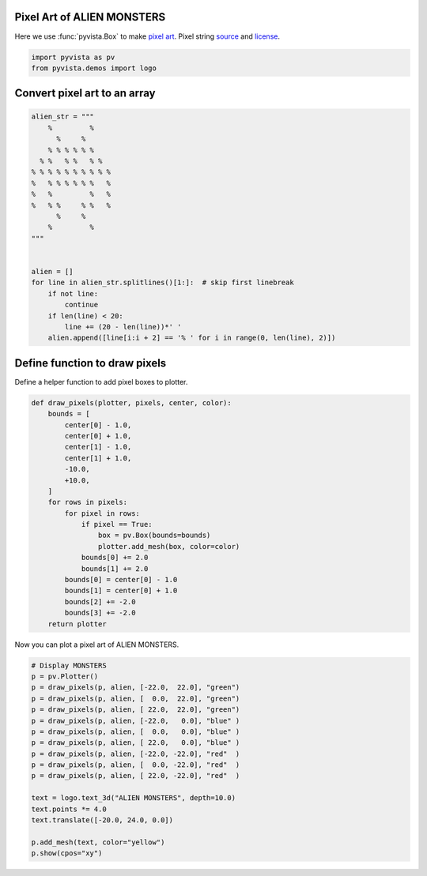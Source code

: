 
.. DO NOT EDIT.
.. THIS FILE WAS AUTOMATICALLY GENERATED BY SPHINX-GALLERY.
.. TO MAKE CHANGES, EDIT THE SOURCE PYTHON FILE:
.. "examples/00-load/create-pixel-art.py"
.. LINE NUMBERS ARE GIVEN BELOW.

.. only:: html

    .. note::
        :class: sphx-glr-download-link-note

        Click :ref:`here <sphx_glr_download_examples_00-load_create-pixel-art.py>`
        to download the full example code

.. rst-class:: sphx-glr-example-title

.. _sphx_glr_examples_00-load_create-pixel-art.py:


.. _pixel_art_example:

Pixel Art of ALIEN MONSTERS
~~~~~~~~~~~~~~~~~~~~~~~~~~~

Here we use :func:`pyvista.Box` to make `pixel art <https://en.wikipedia.org/wiki/Pixel_art>`_.
Pixel string `source <https://commons.wikimedia.org/wiki/File:Noto_Emoji_Pie_1f47e.svg>`_
and `license <https://github.com/googlefonts/noto-emoji#license>`_.

.. GENERATED FROM PYTHON SOURCE LINES 12-15

.. code-block:: default

    import pyvista as pv
    from pyvista.demos import logo








.. GENERATED FROM PYTHON SOURCE LINES 16-18

Convert pixel art to an array
~~~~~~~~~~~~~~~~~~~~~~~~~~~~~

.. GENERATED FROM PYTHON SOURCE LINES 18-43

.. code-block:: default



    alien_str = """
        %         %
          %     %
        % % % % % %
      % %   % %   % %
    % % % % % % % % % %
    %   % % % % % %   %
    %   %         %   %
    %   % %     % %   %
          %     %
        %         %
    """


    alien = []
    for line in alien_str.splitlines()[1:]:  # skip first linebreak
        if not line:
            continue
        if len(line) < 20:
            line += (20 - len(line))*' '
        alien.append([line[i:i + 2] == '% ' for i in range(0, len(line), 2)])









.. GENERATED FROM PYTHON SOURCE LINES 44-47

Define function to draw pixels
~~~~~~~~~~~~~~~~~~~~~~~~~~~~~~
Define a helper function to add pixel boxes to plotter.

.. GENERATED FROM PYTHON SOURCE LINES 47-72

.. code-block:: default



    def draw_pixels(plotter, pixels, center, color):
        bounds = [
            center[0] - 1.0,
            center[0] + 1.0,
            center[1] - 1.0,
            center[1] + 1.0,
            -10.0,
            +10.0,
        ]
        for rows in pixels:
            for pixel in rows:
                if pixel == True:
                    box = pv.Box(bounds=bounds)
                    plotter.add_mesh(box, color=color)
                bounds[0] += 2.0
                bounds[1] += 2.0
            bounds[0] = center[0] - 1.0
            bounds[1] = center[0] + 1.0
            bounds[2] += -2.0
            bounds[3] += -2.0
        return plotter









.. GENERATED FROM PYTHON SOURCE LINES 73-74

Now you can plot a pixel art of ALIEN MONSTERS.

.. GENERATED FROM PYTHON SOURCE LINES 74-93

.. code-block:: default


    # Display MONSTERS
    p = pv.Plotter()
    p = draw_pixels(p, alien, [-22.0,  22.0], "green")
    p = draw_pixels(p, alien, [  0.0,  22.0], "green")
    p = draw_pixels(p, alien, [ 22.0,  22.0], "green")
    p = draw_pixels(p, alien, [-22.0,   0.0], "blue" )
    p = draw_pixels(p, alien, [  0.0,   0.0], "blue" )
    p = draw_pixels(p, alien, [ 22.0,   0.0], "blue" )
    p = draw_pixels(p, alien, [-22.0, -22.0], "red"  )
    p = draw_pixels(p, alien, [  0.0, -22.0], "red"  )
    p = draw_pixels(p, alien, [ 22.0, -22.0], "red"  )

    text = logo.text_3d("ALIEN MONSTERS", depth=10.0)
    text.points *= 4.0
    text.translate([-20.0, 24.0, 0.0])

    p.add_mesh(text, color="yellow")
    p.show(cpos="xy")



.. image-sg:: /examples/00-load/images/sphx_glr_create-pixel-art_001.png
   :alt: create pixel art
   :srcset: /examples/00-load/images/sphx_glr_create-pixel-art_001.png
   :class: sphx-glr-single-img






.. rst-class:: sphx-glr-timing

   **Total running time of the script:** ( 0 minutes  1.097 seconds)


.. _sphx_glr_download_examples_00-load_create-pixel-art.py:


.. only :: html

 .. container:: sphx-glr-footer
    :class: sphx-glr-footer-example



  .. container:: sphx-glr-download sphx-glr-download-python

     :download:`Download Python source code: create-pixel-art.py <create-pixel-art.py>`



  .. container:: sphx-glr-download sphx-glr-download-jupyter

     :download:`Download Jupyter notebook: create-pixel-art.ipynb <create-pixel-art.ipynb>`


.. only:: html

 .. rst-class:: sphx-glr-signature

    `Gallery generated by Sphinx-Gallery <https://sphinx-gallery.github.io>`_
